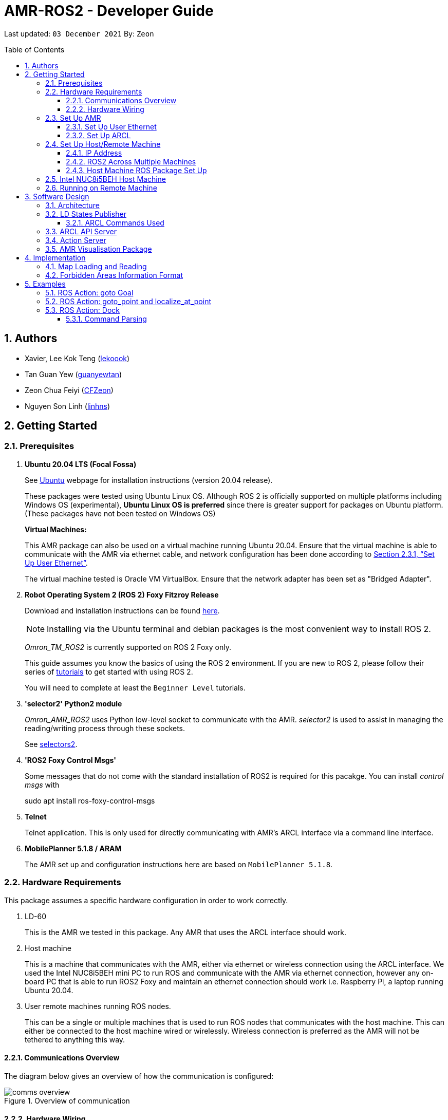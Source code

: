 = AMR-ROS2 - Developer Guide
:site-section: DeveloperGuide
:toc:
:toclevels: 3
:toc-title: Table of Contents
:toc-placement: preamble
:icons: font
:sectnums:
:imagesDir: dg-images
:librariesDir: ../libraries
:stylesDir: stylesheets
:xrefstyle: full
:experimental:
:linkattrs:
ifdef::env-github[]
:tip-caption: :bulb:
:note-caption: :information_source:
:warning-caption: :warning:
endif::[]

:url-repo: https://github.com/zach-goh/OmronRepos/tree/master
:url-ug: https://github.com/zach-goh/OmronRepos/blob/master/docs/UserGuide.adoc

Last updated: `03 December 2021` By: `Zeon`

== Authors

* Xavier, Lee Kok Teng (link:https://github.com/lekoook[lekoook])
* Tan Guan Yew (link:https://github.com/guanyewtan[guanyewtan])
* Zeon Chua Feiyi (link:https://github.com/CFZeon[CFZeon])
* Nguyen Son Linh (link:https://github.com/linhns[linhns])

== Getting Started
[[prerequisites]]
=== Prerequisites

. **Ubuntu 20.04 LTS (Focal Fossa)**
+
See link:https://ubuntu.com/download/desktop[Ubuntu] webpage for installation instructions (version 20.04 release).
+
These packages were tested using Ubuntu Linux OS. Although ROS 2 is officially supported on multiple platforms including Windows OS (experimental), *Ubuntu Linux OS is preferred* since there is greater support for packages on Ubuntu platform. (These packages have not been tested on Windows OS)
+
*Virtual Machines:*
+
This AMR package can also be used on a virtual machine running Ubuntu 20.04. Ensure that the virtual machine is able to communicate with the AMR via ethernet cable, and network configuration has been done according to <<Set Up User Ethernet>>. 
+
The virtual machine tested is Oracle VM VirtualBox. Ensure that the network adapter has been set as "Bridged Adapter".

. **Robot Operating System 2 (ROS 2) Foxy Fitzroy Release**
+
Download and installation instructions can be found link:https://docs.ros.org/en/foxy/Installation/Linux-Install-Debians.html[here].
+
[NOTE]
Installing via the Ubuntu terminal and debian packages is the most convenient way to install ROS 2.
+
__Omron_TM_ROS2__ is currently supported on ROS 2 Foxy only.
+
This guide assumes you know the basics of using the ROS 2 environment. If you are new to ROS 2, please follow their series of link:https://docs.ros.org/en/foxy/Tutorials.html[tutorials] to get started with using ROS 2.
+
You will need to complete at least the `Beginner Level` tutorials. 

. **'selector2' Python2 module**
+
__Omron_AMR_ROS2__ uses Python low-level socket to communicate with the AMR. __selector2__ is used to assist in managing the reading/writing process through these sockets.
+
See link:https://pypi.org/project/selectors2/[selectors2].

. **'ROS2 Foxy Control Msgs'**
+
Some messages that do not come with the standard installation of ROS2 is required for this pacakge. You can install __control msgs__ with
+
sudo apt install ros-foxy-control-msgs

. **Telnet**
+
Telnet application. This is only used for directly communicating with AMR's ARCL interface via a command line interface.

. **MobilePlanner 5.1.8 / ARAM**
+
The AMR set up and configuration instructions here are based on `MobilePlanner 5.1.8`.

=== Hardware Requirements
This package assumes a specific hardware configuration in order to work correctly.

. LD-60
+
This is the AMR we tested in this package. Any AMR that uses the ARCL interface should work.

. Host machine
+
This is a machine that communicates with the AMR, either via ethernet or wireless connection using the ARCL interface. We used the Intel NUC8i5BEH mini PC to run ROS and communicate with the AMR via ethernet connection, however any on-board PC that is able to run ROS2 Foxy and maintain an ethernet connection should work i.e. Raspberry Pi, a laptop running Ubuntu 20.04.

. User remote machines running ROS nodes.
+
This can be a single or multiple machines that is used to run ROS nodes that communicates with the host machine. This can either be connected to the host machine wired or wirelessly. Wireless connection is preferred as the AMR will not be tethered to anything this way.

==== Communications Overview

The diagram below gives an overview of how the communication is configured:

.Overview of communication
image::comms_overview.png[]

==== Hardware Wiring
The diagram below gives an overview of how the various machines needs to be wired with the AMR.

.Machines Wiring Diagram
image::wiring_diagram.png[]

The buck converter (or any other stepdown/buck converter you will use) steps the 24V-26V voltage provided by the AMR's User Power port down to a 12V-19V voltage range. The host machine used in this package is `Intel NUC8i5BEH` which accepts a 12V-19V range as input. If you use any other host machines, you will need to ensure the voltage  is stepped down or up from the AMR User Power port.

For information on what pins on AMR User Power port can be used, please refer to your AMR User Manual to understand which pins can be used for power as it may differ between devices.

=== Set Up AMR
In order to use this package, your AMR must be configured correctly to communicate with the host machine running this ROS package. This configuration will be done via `MobilePlanner` hence, this guide assumes you have basic knowledge on using the `MobilePlanner` software.

==== Set Up User Ethernet
For reliable communication with the AMR, the user ethernet port is preferred. For the LD we used, the user ethernet port along with it's IP needs to be configured via `SetNetGo`. You can find instructions on using `SetNetGo` in LD's User Manual or MobilePlanner User Manual.

You need to configure the LD's user ethernet port to use `192.168.1.1` as its address. This address is set in the launch file of the om_aiv_util directory to be used as the remote socket address. If you decide to use another address, you will need to change those ROS params.

Additionally, the host machine should be configured with the `192.168.1.50` address since this is also set in the ROS params in this package. If you decide to use another address, you will need to change those ROS params as well.

==== Set Up ARCL
The primary communication interface between the AMR and host machine is the `ARCL` interface. `ARCL` which stands for 'Advanced Robotics Command Language' is a communication interface that allows operators to control the AMR through a network connection. See the ARCL Reference Manual to understand it's usage.

The LD's ARCL configuration parameters must be set correctly for this package to work. First, connect to LD with `MobilePlanner` and open up the configuration page for your LD.

Within the `Robot Interface` tab, under the `ARCL server setup` section, ensure the following is set as such:

* `OpenTextServer`: `True`
+
This will enable ARCL. 
[WARNING]
The package will not work if the ARCL interface is not turned on.
* `PortNumber`: `7171`
+ 
This is the port number that remote clients (like this ROS package) need to connect to for ARCL. Default is `7171`. The ROS params is set to use this port. If you change this port here, you will need to change those ROS params as well.
* `Password`: `omron`
+
This is the password for ARCL server. **This is required.** The ROS parameter for this password in this package is set to `omron`. If you set this to something else other than `omron` in this field, you will need to change the ROS params as well.

.Example for `ARCL server setup`
image::arcl_server_setup.png[]

Within the `Robot Interface` tab, under the `Outgoing ARCL connection setup` section, ensure the following is set as such:

* `OutgoingHostname`: `192.168.1.50`
+
This is the address of your host machine. If you have set up your host machine to have a different address, this field must reflect that.
* `OutgoingPort`: `7179`
+
This is the port used by the LD for ARCL communication. Default is `7179`.
* `SendStatusInterval`: `0`
+
This is the frequency of sending ARCL single line status command. We are using the multiple lines status command here and not single line, so set this to `0`.
* `OutgoingSocketTimeoutInMins`: `-1.0`
+
This value indicates the duration in minutes before the LD closes a ARCL connection when no data is received. Since we may not send data to ARCL all the time and we do not want the connection to close prematurely, set this to `-1.0` which keeps the connection open indefinitely until we close it.
* `RequireConnectionToPathPlan`: `True`
+
Setting this 'True' incates that an ARCL connection is required for the robot to drive autonomously. For extra safety, this is set to 'True' so in the case that a connection between host machine and LD it lost, it would stop driving autonomously.

[NOTE]
The instructions here are for the LD-60 with Mobile Planner 5.1.8. Refer to your AMR's User Guide for the ARCL settings.

.Example for `Outgoing ARCL connection setup`
image::outgoing_arcl_connection_setup.png[]

[[outgoing-arcl]]
Within the `Robot Interface` tab, under the `Outgoing ARCL commands` section, ensure the following is set as such:

* `OutgoingCommands1`: `Status`
+
This will get LD to send out the `Status` ARCL command repeatedly on it's own.
* `OutgoingCommands1Seconds`: `0.1`
+
This is the interval for `OutgoingCommands1` configuration.
* `OutgoingCommands2`: `RangeDeviceGetCurrent Laser_1`
+
This will get LD to send out the XY coordinates from it's main LIDAR scan repeatedly on it's own.
* `OutgoingCommands2Seconds`: `0.5`
+
This is the interval for `OutgoingCommands2` configuration.
* `OutgoingCommands3`: `GetGoals | Odometer | ApplicationFaultQuery`
+
This will get LD to send out the `GetGoals`, `Odometer` and `ApplicationFaultQuery` ARCL command repeatedly on it's own.
* `OutgoingCommands3Seconds`: `0.6`
+
This is the interval for `OutgoingCommands3` configuration.

The above interval values tested to be working. You can modify them if you find a need to (ie. faster laser scan updates).

.Example for `Outgoing ARCL commands`
image::outgoing_arcl_commands.png[]

[[set-up-host-remote-machine]]
=== Set Up Host/Remote Machine
The host machine is used to communicate with the AMR via the ARCL interface in order to retrieve vital information about the AMR that is used for this package to work.

In our use case, we use the Intel NUC8i5BEH mini PC as host machine connected to AMR's user ethernet port. Make sure your host machine meets the requirements in <<prerequisites>>.

As for remote machine(s), you can use your personal computer to run ROS nodes. Make sure your machine meets the requirements in <<prerequisites>>.

==== IP Address
Since we have set the `OutgoingHostname` to `192.168.1.50`, you need to set the ethernet network interface of your host machine to have an address of `192.168.1.50` as well. A guide on this can be found online.

==== ROS2 Across Multiple Machines
In order to run ROS2 on mulitple machines, you need to configure your host machine as well as your user remote machine(s) to communicate with each other.

Ensure that both the remote machine and host machine are on the same subnet and are discoverable to each other. Please follow the guide https://roboticsbackend.com/ros2-multiple-machines-including-raspberry-pi[here] using the host and remote machine. Turn off Wi-Fi on your remote machine and turn it back on after 30 seconds if you have trouble completing the guide.

Also ensure that the ROS_DOMAIN_ID of both devices are the same.

To verify success, run the steps in the next few sections. The remote machine should be able to run the visualisation packages correctly.

==== Host Machine ROS Package Set Up
Once you have your network set up correctly, you need to set up our ROS package to work correctly in your host machine.

First, make sure you have installed ROS as described in <<prerequisites>>.

. Clone this repository to a directory of your choice with: 
+
....
cd /to/desired/path
git clone https://github.com/zach-goh/Omron_AMR_ROS2
....
. Navigate to that directory with:
+
....
cd Omron_AMR_ROS2
....
. Build this package with:
+
....
colcon build --symlink-install
....
+
Depending on your machine, this can take a while to build.
. After it has built successfully, ensure you source this workspace with:
+
....
source install/setup.bash
....
. Run the `om_aiv_util` package with:
+
....
ros2 launch om_aiv_util server.launch.py
....
+
This will launch the core nodes that communicates this host machine with AMR via the ARCL interface.

[NOTE]
You may notice a mismatch of map and laser scans. In this case, you need to make sure the local copy of the map file in the host machine is the same as the one used internally by AMR. To understand this, see <<map-loading-reading>>

=== Intel NUC8i5BEH Host Machine
Please see https://github.com/zach-goh/Omron_AMR_ROS2/blob/master/launch_ros_on_startup.docx[here] for a guide on how we configured our NUC to run the ROS nodes upon startup.

=== Running on Remote Machine
The instructions here assumes you have basic knowledge of using Git, Ubuntu, Bash terminal and ROS environment.

Follow these steps to run this package:

. Prepare a remote machine that meets the requirements in <<prerequisites>>. 
. Clone this repository to a directory of your choice with: 
+
....
cd /to/desired/path
git clone https://github.com/zach-goh/Omron_AMR_ROS2
....
. Navigate to that directory with:
+
....
cd Omron_AMR_ROS2
....
. Build this package with:
+
....
colcon build --symlink-install
....
+
Depending on your machine, this can take a while to build.
. After it has built successfully, ensure you source this workspace with:
+
....
source install/setup.bash
....
. Try running the `amr_visualisation` package with: 
+
....
ros2 launch amr_visualisation display.launch.py
....
. If you have set up the host and remote machines correctly, you should see RViz opening with the map and laser scans of your AMR.

== Software Design
[[architecture]]
=== Architecture
An overview of this package architecture is summarised in the diagram below:

.Overview of package
image::overview.png[]

External devices can communicate with the AMR via the ARCL interface. The AMR hosts an ARCL server that remote clients can communicate with. This is indicated by the blue `ARCL Server` block in the diagram.

In this case, the host machine will communicate via this ARCL interface. The host machine has three python modules, `Socket Driver`, `Socket Listener` and `Socket Taskmaster`. Each module opens a socket connection to the ARCL server. There are three ROS nodes that the host machines will run, `ARCL API Server`, `LD States Publisher` and `Action Server`. Their relationship with the python modules are illustrated in the diagram. These nodes and sockets will run on the host machine that is directly connected to the AMR. These are indicated by the red blocks in the diagram.

`ARCL API Server` and `LD States Publisher` nodes are implemented in the `om_aiv_util` package. `Action Server` node is implemented in the `om_aiv_navigation` package.

With the three ROS nodes, the host machine will provide a ROS interface to allow remote machines to retrieve information from, as well as controlling the AMR.

The remote machines are then able to leverage these nodes to communicate with the LD to retrieve information or to control it. These are indicated by the green blocks in the diagram. See <<amr-visualisation-package>> for how this can be implemented.

=== LD States Publisher
This ROS node is named `ld_states_publisher` during ROS runtime. The code can be found in `om_aiv_util/om_aiv_util/ld_states_publisher.py`.

The purpose of this node is to listen for a information that is published by the ARCL server about the AMR. It then publishes these information on dedicated topics in the ROS environment.

The information is summarised below:

* `Status`: General message on robot's operations and actions.
* `StateOfCharge`: Battery percentage
* `Location`: XY coordinates of AMRv's position
* `LocalizationScore`: The health of AMR's localization accuracy.
* `Temperature`: Operation temperature of AMR.
* `ExtendedStatusForHumans`: Additional message to `Status` message

==== ARCL Commands Used
The publishing of the information above is made possible by a set of ARCL commands. These commands are automatically executed by the ARCL server during operation. See <<outgoing-arcl, Section 2.3.2, “Set Up ARCL">> on an example of how this can be done.

The ARCL commands configured in ARCL server are:

. Status
. RangeDeviceGetCurrent
. GetGoals
. Odometer
. ApplicationFaultQuery

For information on what each of these commands do and how it works, please see the ARCL Reference Guide for detailed explanation.

[NOTE]
====
__RangeDeviceGetCurrent__ is not documented in the ARCL Reference Guide. This command outputs the laser scan data of the specified laser device. 

This command works in the following format: `RangeDeviceGetCurrent [laser-device-name]`

Where you should substitute [laser-device-name] field, including the `[]`, with the idetifying name of the laser device you want the data from. The output data are pairs of X-Y coordinates that represents the scan points in the world coordinate frame of the AMR.

So an output with 5 laser points will look like this: `X1 Y1 X2 Y2 X3 Y3 X4 Y4 X5 Y5`

For example in this package, __RangeDeviceGetCurrent Laser_1__ is used. The __Laser_1__ refers to the primary laser device used for mapping by AMR. Specifying another laser device name will show the data for that device instead (eg. Laser_2).

Use `MobilePlanner` software to see what laser devices are installed in the AMR and what their names are.
====

=== ARCL API Server
This ROS service node is named `arcl_api_server` during ROS runtime. The code can be found in `om_aiv_util/om_aiv_util/arcl_api_server.py`.

The purpose of this service node is to allow other ROS nodes to request for information of a ARCL command and wait for the response. This allows any ROS nodes to post an ARCL command to the ARCL server and retrieve the response via this service node without having to have access to AMR directly.

This service node supports every single ARCL command.

=== Action Server
This is a ROS action server node, named `action_servers` during ROS runtime.
The code can be found in `om_aiv_navigation/om_aiv_navigation/action_servers.py`.

The purpose of this action node is similar to `ARCL API Server`. However, this node can publish feedback during the execution of a ARCL command. This is useful in situations where you need to execute a ARCL command that will last for a significant duration. 

For example, when executing a `goto` ARCL command to move the AMR to a specified location, the AMR will require time to reach the goal. During this time, the ARCL server will continuously post messages regarding the status of the command and the AMR. `Action Server` leverages this and informs clients to this action server about these status messages.

[[amr-visualisation-package]]
=== AMR Visualisation Package
The `AMR Visualisation` package illustrates how a remote machine can communicate with the host machine to talk to the AMR to retrieve information.

`AMR Visualisation` serves as an example as to how you can leverage the `ARCL API Server`, `LD States Publisher` and `Action Server` nodes to have basic interactions with the AMR through ROS. 

To understand how `AMR Visualisation` is structured with the entire ROS package and communicates with AMR, see <<architecture>>.

`AMR Visualisation` has three nodes, they are summarised as below:

[cols="1,1a", options="header"]
.AMR Visualisation nodes
|===
|**Node name**
|**Description**

|joints_publisher
|
This node is responsible for subscribing to the topic that publishes current location of the AMR.

Using this information, it updates the position of AMR shown on RVIZ.

|goals_marker
|
This node is responsible for subscribing to the topic that publishes the name of goals that AMR is tracking.

Using these goal names, it then requests for the coordinates of these goal points using `ARCL API Server`. These coordinates are used to visualise these goals on RVIZ.

|data_points_marker
|
This node is responsible for subscribing to the topic that publishes the coordinate of laser scan points.

Using these information, it publishes marker points on RVIZ to visualise every single scanned points.

Additionally, it also reads a `.map` created by the `MobilePlanner` software. This `.map` file contains all static map laser scan data points as well as forbidden areas. These information are all read by this node to be visualised on RVIZ. The points are then converted into an nav_msgs::msg::OccupancyGrid type to be represented as a map

**This map file should exist on both the host machine and the remote machine running `AMR Visualisation`.**

See <<map-loading-reading>> to understand how to load a map onto the remote machine.

| goto_point
| This node is responsible for subscribing to the topic that RViz uses when you click on 2D Goal Pose and put it on the map.

When the subscriber receives a set of coordinates, a callback function will format the coordinates and send it to the AMR through the action server. The AMR will move to that point.

| localize_at_point
| This node is responsible for subscribing to the topic that RViz uses when you click on 2D Pose Estimate and put it on the map.

When the subscriber receives a set of coordinates, a callback function will format the coordinates and send it to the AMR through the action server. The AMR will then be localized to that spot on the map.

|===

== Implementation
[[map-loading-reading]]
=== Map Loading and Reading
ARCL does not provide an interface to retrieve map data as from the AMR.

These information are stored in the `.map` file when you use `MobilePlanner` to scan a new map environment. The `amr_visualisation` package uses this `.map` file to parse and display the information on RVIZ.

A copy of the `.map` file must be retrieved from AMR via `MobilePlanner`, then placed in the `amr_visualisation/map` directory and renamed to `data.map`. This `.map` file is read by `data_points_marker` node during ROS runtime to display map information on RVIZ.

Any other `.map` files in this directory will be ignored.

Here we use the OccupancyGrid message type to represent the map as it is a lighter and less intensive message type to represent in RViz.


The name of this `.map` file can be configured as a ROS param. `AMR Visualisation` ROS params can be found in `amr_visualisation/param/vis_param.yaml`

The `.map` file coordinate data is converted into an appropriately sized OccupancyGrid map. To ensure correct positioning and scaling, the map coordinates are based off the input data from the `.map` file exactly and has its origin position set to the minimum coordinates found in the `.map` file. All points are then iterated through and if it lies on a grid, that grid has its occupancy value set to 100.

image::map_explanation.png[]

More information on how this implementation works can be found in `amr_visualisation/src/data_points_marker.cpp`

With this implementation, any changes to the `.map` file on AMR can be reflected in RVIZ only by transferring the entire new `.map` file to our package and restarting the `AMR Visualisation` nodes. **This is a hard restriction from AMR software.** Additional support has to be provided by the AMR software team before a more user friendly and convenient solution can be reached.

=== Forbidden Areas Information Format
This section illustrates how the forbidden areas information are stored in the `.map` file. The format is counter-intuitive and hence included for your understanding.

In the `.map` file, a forbidden area's information is encapsulated as a single line like this:

....
Cairn: ForbiddenArea 0 0 180.000000 "" ICON "FA1" -18561 -13725 -15055 -7739
....

* `ForbiddenArea` indicates that this line is information about a forbidden area.
* `180.000000` indicates the heading of this forbidden area.
* `FA1` indicates the name given to this forbidden area during creation.
* All other fields except for the last 4 numbers are irrelevant (As far as I know, except maybe the description field).

Conventionally, a rectangle can be represented with two sets of XY coordinates that are at opposing corners of the rectangle. This is also how it works in `MobilePlanner`. You give the coordinates of two opposing corners when drawing in `MobilePlanner`.

`-18561 -13725 -15055 -7739` should represent `X1 Y1 X2 Y2` which are the two opposing corners, however if you compare the values here with the values you used to create the forbbiden area in `MobilePlanner`, they can be entirely different once you give a heading that is > 0.

The coordinates in the `.map` file are the polar coordinates transformation from the actual forbidden area.

Suppose you have an area defined with heading `90` degree and location denoted by two corners with the coordinates `6 0` and `4 2`, in the form of `X Y`. The centre of this area is thus `5 1`.

The `.map` file (transformed area) is the polar coordinate transformation of the above coordinates. That means that the centre of the transformed area (radial coordinate), joined to the pole or pole axis is rotated by `90` degrees in the counter clockwise direction. The centre of this new transformed area is thus `-1 5`

As a result, the new coordinates of the respective corners will be `0 4` and `-2 6`. The line in `.map` file should be shown as:

....
Cairn: ForbiddenArea 0 0 90.000000 "" ICON "FA1" 0 4 -2 6
....

You may wish to experiment by drawing some simple forbidden areas on `MobilePlanner` and then drawing the coordinates on a 2D grid to understand what is going on here.

== Examples
=== ROS Action: goto Goal
There are two example codes, `om_aiv_navigation/om_aiv_navigation/goto_goal.py` and `om_aiv_navigation/om_aiv_navigation/goto_goal_demo.py`.

These code files serves as an example as to how you can leverage the ROS Action servers that come with this package. The `om_aiv_util` package starts an action server, and the example code uses an action client to send a goal to the action server.

The example code simply performs the `goto` ARCL command with `Goal1` and `Goal2` as the arguments. This gets the AMR to move to `Goal1` then `Goal2` on the map, or only `Goal1`, depending on which script is run.

During these operations, the feedback and result messages will be published in ROS topics.

[NOTE]
You need to have two goals named `Goal1` and `Goal2` in your AMR map for these examples to work.

. First, ensure your host machine, ROS master is up and running.
. Run `amr_visualisation` package to see the movement of your AMR. To do this:
+
....
ros2 launch amr_visualisation display.launch.py
....

. In a separate terminal with the workspace sourced, run:
+
....
ros2 run om_aiv_navigation goto_goal
....
This will move your AMR to `Goal1` on your map. Once the operation has completed, you should see  the result message in the terminal.
. Next, try moving AMR to `Goal1`, then `Goal2` with:
+
.... 
ros2 run om_aiv_navigation goto_goal_demo
.... 

=== ROS Action: goto_point and localize_at_point
In `om_aiv_navigation/om_aiv_navigation/goto_point.py` and `om_aiv_navigation/om_aiv_navigation/localize_at_point.py` are examples of how rviz functions can be subscribed to and used for navigating the AMR. 

They make use of the same action server used to interact with the LD, while subscribing to the RViz topics for the 2 buttons `2D Pose Estimate` and `2D Goal Pose`. When the subscriber receives the published coordinates, the callback function use the action client to send the command to the action server.

image::rviz_pose.png[]

. Ensure your host machine, ROS master is up and running.
. Run `amr_visualisation` package to see the movement of your AMR. To do this:
+
....
ros2 launch amr_visualisation display.launch.py
....
. Click on the `2D Goal Pose` button and then on the map.
+
image::rviz_example.png[]
+
. The AMR should move to the point clicked on.
. Afterwards, to test the localization, hit E-stop on the AMR and turn it off.
. Push it somewhere far from its original location
. Turn it back on.
. Click on the 2D Pose Estimate button.
. Click on the map where the actual robot location is and ensure that the arrow is pointing in the same direction as the robot.
. The robot should now be localized to that location.


=== ROS Action: Dock
There is an example code `om_aiv_navigation/om_aiv_navigation/dock.py` that demonstrates how you can add new commands using the action server by sending your own ARCL commands through an action client.

This example is the same as the one above but serves to show how new commands can easily be added.

[NOTE]
The commands given should be valid ARCL commands. Refer to the ARCL documentation on what constitutes a valid ARCL command.

Ensure your map has a docking station named `dock` before proceeding with this example.

. First, ensure your host machine, ROS master is up and running.
. Run `amr_visualisation` package to see the movement of your AMR. To do this:
+
....
ros2 launch amr_visualisation display.launch.py
....

. In a separate terminal with the workspace sourced, run:
+
....
ros2 run om_aiv_navigation dock
....
This will move your AMR to `dock` on the map. Once in position, the docking sequence should proceed as per usual.

==== Command Parsing
To create your own standalone commands, a few extra steps are required for the ARCL messages to be parsed correctly.

. Navigate to `src/om_aiv_util/om_aiv_util/parser.py` then add an `elif` clause to the function `(process_arcl_server())`.
. Choose an appropriate substring to search for that determines that the action taken is completed. i.e. `Docking` in `DockingState:Docking`
. Search for that substring in the feedback message. You can refer to ARCL documentation to determine what constitutes an appropriate substring to search for.
. Assign a representative message to check if the action is completed or has failed with `PASS` or `FAIL` respectively, then choose a simplified string to indicate the respective command and return it as a list to the callback function for the Action Server.
